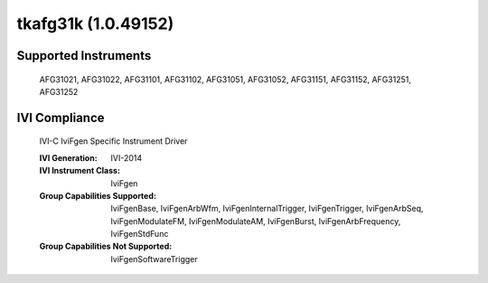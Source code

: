 tkafg31k (1.0.49152)
++++++++++++++++++++


Supported Instruments
---------------------

    AFG31021, AFG31022, AFG31101, AFG31102, AFG31051, AFG31052,
    AFG31151, AFG31152, AFG31251, AFG31252

IVI Compliance
--------------

    IVI-C IviFgen Specific Instrument Driver

    :IVI Generation: IVI-2014
    :IVI Instrument Class: IviFgen
    :Group Capabilities Supported: IviFgenBase, IviFgenArbWfm, IviFgenInternalTrigger, IviFgenTrigger, IviFgenArbSeq,
                                   IviFgenModulateFM, IviFgenModulateAM, IviFgenBurst, IviFgenArbFrequency, IviFgenStdFunc
    :Group Capabilities Not Supported: IviFgenSoftwareTrigger

